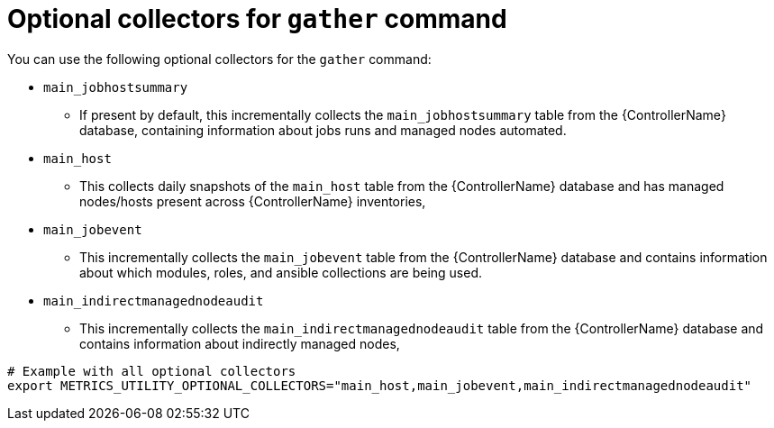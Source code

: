 :_mod-docs-content-type: REFERENCE

[id="ref-optional-gather-collectors"]

= Optional collectors for `gather` command

You can use the following optional collectors for the `gather` command:

* `main_jobhostsummary`
** If present by default, this incrementally collects the `main_jobhostsummary` table from the {ControllerName} database, containing information about jobs runs and managed nodes automated.
* `main_host`
** This collects daily snapshots of the `main_host` table from the {ControllerName} database and has managed nodes/hosts present across {ControllerName} inventories,
* `main_jobevent`
** This incrementally collects the `main_jobevent` table from the {ControllerName} database and contains information about which modules, roles, and ansible collections are being used.
* `main_indirectmanagednodeaudit`
** This incrementally collects the `main_indirectmanagednodeaudit` table from the {ControllerName} database and contains information about indirectly managed nodes,

----
# Example with all optional collectors
export METRICS_UTILITY_OPTIONAL_COLLECTORS="main_host,main_jobevent,main_indirectmanagednodeaudit"
----
